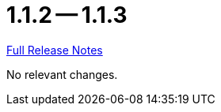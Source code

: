 // SPDX-FileCopyrightText: 2023 Artemis Changelog Contributors
//
// SPDX-License-Identifier: CC-BY-SA-4.0

= 1.1.2 -- 1.1.3

link:https://github.com/ls1intum/Artemis/releases/tag/1.1.3[Full Release Notes]

No relevant changes.
